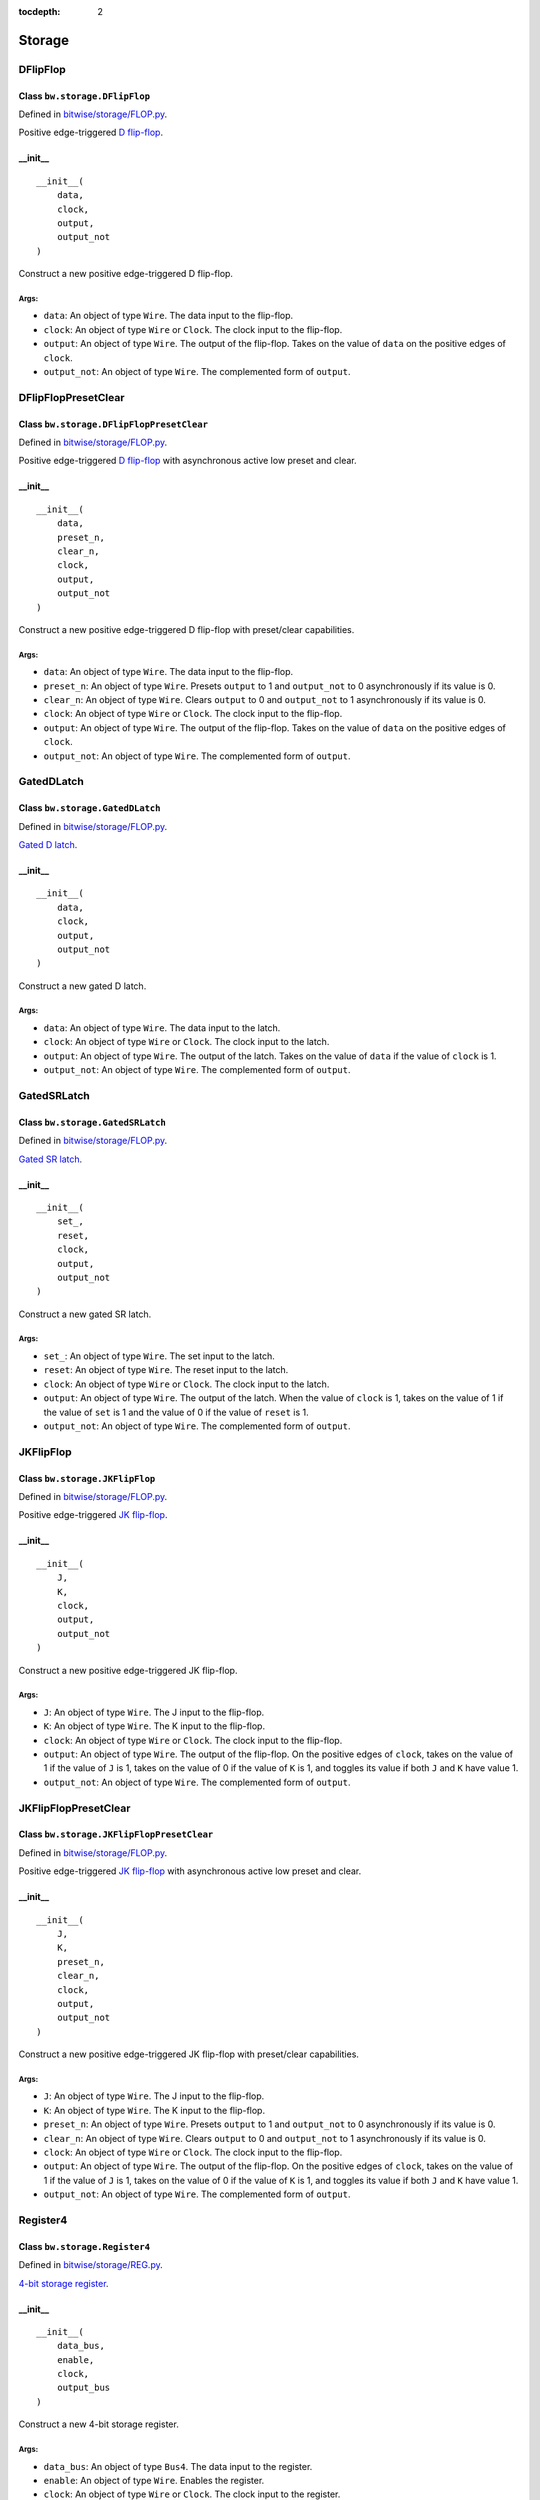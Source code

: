 :tocdepth: 2

=======
Storage
=======


.. _DFlipFlop:

DFlipFlop
=========

Class ``bw.storage.DFlipFlop``
------------------------------

.. image:: images/schematics/storage/DFlipFlop.svg
    :width: 360px

Defined in `bitwise/storage/FLOP.py <https://github.com/jamesjiang52/Bitwise/blob/master/bitwise/storage/FLOP.py>`_.

Positive edge-triggered `D flip-flop <https://en.wikipedia.org/wiki/Flip-flop_(electronics)#D_flip-flop>`_.

__init__
--------

::

    __init__(
        data,
        clock,
        output,
        output_not
    )

Construct a new positive edge-triggered D flip-flop.

Args:
~~~~~
* ``data``: An object of type ``Wire``. The data input to the flip-flop.
* ``clock``: An object of type ``Wire`` or ``Clock``. The clock input to the flip-flop.
* ``output``: An object of type ``Wire``. The output of the flip-flop. Takes on the value of ``data`` on the positive edges of ``clock``.
* ``output_not``: An object of type ``Wire``. The complemented form of ``output``.


.. _DFlipFlopPresetClear:

DFlipFlopPresetClear
====================

Class ``bw.storage.DFlipFlopPresetClear``
-----------------------------------------

.. image:: images/schematics/storage/DFlipFlopPresetClear.svg
    :width: 360px

Defined in `bitwise/storage/FLOP.py <https://github.com/jamesjiang52/Bitwise/blob/master/bitwise/storage/FLOP.py>`_.

Positive edge-triggered `D flip-flop <https://en.wikipedia.org/wiki/Flip-flop_(electronics)#D_flip-flop>`_ with asynchronous active low preset and clear.

__init__
--------

::

    __init__(
        data,
        preset_n,
        clear_n,
        clock,
        output,
        output_not
    )

Construct a new positive edge-triggered D flip-flop with preset/clear capabilities.

Args:
~~~~~
* ``data``: An object of type ``Wire``. The data input to the flip-flop.
* ``preset_n``: An object of type ``Wire``. Presets ``output`` to 1 and ``output_not`` to 0 asynchronously if its value is 0.
* ``clear_n``: An object of type ``Wire``. Clears ``output`` to 0 and ``output_not`` to 1 asynchronously if its value is 0.
* ``clock``: An object of type ``Wire`` or ``Clock``. The clock input to the flip-flop.
* ``output``: An object of type ``Wire``. The output of the flip-flop. Takes on the value of ``data`` on the positive edges of ``clock``.
* ``output_not``: An object of type ``Wire``. The complemented form of ``output``.


.. _GatedDLatch:

GatedDLatch
===========

Class ``bw.storage.GatedDLatch``
--------------------------------

.. image:: images/schematics/storage/GatedDLatch.svg
    :width: 360px

Defined in `bitwise/storage/FLOP.py <https://github.com/jamesjiang52/Bitwise/blob/master/bitwise/storage/FLOP.py>`_.

`Gated D latch <https://en.wikipedia.org/wiki/Flip-flop_(electronics)#Gated_D_latch>`_.

__init__
--------

::

    __init__(
        data,
        clock,
        output,
        output_not
    )

Construct a new gated D latch.

Args:
~~~~~
* ``data``: An object of type ``Wire``. The data input to the latch.
* ``clock``: An object of type ``Wire`` or ``Clock``. The clock input to the latch.
* ``output``: An object of type ``Wire``. The output of the latch. Takes on the value of ``data`` if the value of ``clock`` is 1.
* ``output_not``: An object of type ``Wire``. The complemented form of ``output``.


.. _GatedSRLatch:

GatedSRLatch
============

Class ``bw.storage.GatedSRLatch``
---------------------------------

.. image:: images/schematics/storage/GatedSRLatch.svg
    :width: 360px

Defined in `bitwise/storage/FLOP.py <https://github.com/jamesjiang52/Bitwise/blob/master/bitwise/storage/FLOP.py>`_.

`Gated SR latch <https://en.wikipedia.org/wiki/Flip-flop_(electronics)#Gated_SR_latch>`_.

__init__
--------

::

    __init__(
        set_,
        reset,
        clock,
        output,
        output_not
    )

Construct a new gated SR latch.

Args:
~~~~~
* ``set_``: An object of type ``Wire``. The set input to the latch.
* ``reset``: An object of type ``Wire``. The reset input to the latch.
* ``clock``: An object of type ``Wire`` or ``Clock``. The clock input to the latch.
* ``output``: An object of type ``Wire``. The output of the latch. When the value of ``clock`` is 1, takes on the value of 1 if the value of ``set`` is 1 and the value of 0 if the value of ``reset`` is 1.
* ``output_not``: An object of type ``Wire``. The complemented form of ``output``.


.. _JKFlipFlop:

JKFlipFlop
==========

Class ``bw.storage.JKFlipFlop``
-------------------------------

.. image:: images/schematics/storage/JKFlipFlop.svg
    :width: 360px

Defined in `bitwise/storage/FLOP.py <https://github.com/jamesjiang52/Bitwise/blob/master/bitwise/storage/FLOP.py>`_.

Positive edge-triggered `JK flip-flop <https://en.wikipedia.org/wiki/Flip-flop_(electronics)#JK_flip-flop>`_.

__init__
--------

::

    __init__(
        J,
        K,
        clock,
        output,
        output_not
    )

Construct a new positive edge-triggered JK flip-flop.

Args:
~~~~~
* ``J``: An object of type ``Wire``. The J input to the flip-flop.
* ``K``: An object of type ``Wire``. The K input to the flip-flop.
* ``clock``: An object of type ``Wire`` or ``Clock``. The clock input to the flip-flop.
* ``output``: An object of type ``Wire``. The output of the flip-flop. On the positive edges of ``clock``, takes on the value of 1 if the value of ``J`` is 1, takes on the value of 0 if the value of ``K`` is 1, and toggles its value if both ``J`` and ``K`` have value 1.
* ``output_not``: An object of type ``Wire``. The complemented form of ``output``.


.. _JKFlipFlopPresetClear:

JKFlipFlopPresetClear
=====================

Class ``bw.storage.JKFlipFlopPresetClear``
------------------------------------------

.. image:: images/schematics/storage/JKFlipFlopPresetClear.svg
    :width: 360px

Defined in `bitwise/storage/FLOP.py <https://github.com/jamesjiang52/Bitwise/blob/master/bitwise/storage/FLOP.py>`_.

Positive edge-triggered `JK flip-flop <https://en.wikipedia.org/wiki/Flip-flop_(electronics)#JK_flip-flop>`_ with asynchronous active low preset and clear.

__init__
--------

::

    __init__(
        J,
        K,
        preset_n,
        clear_n,
        clock,
        output,
        output_not
    )

Construct a new positive edge-triggered JK flip-flop with preset/clear capabilities.

Args:
~~~~~
* ``J``: An object of type ``Wire``. The J input to the flip-flop.
* ``K``: An object of type ``Wire``. The K input to the flip-flop.
* ``preset_n``: An object of type ``Wire``. Presets ``output`` to 1 and ``output_not`` to 0 asynchronously if its value is 0.
* ``clear_n``: An object of type ``Wire``. Clears ``output`` to 0 and ``output_not`` to 1 asynchronously if its value is 0.
* ``clock``: An object of type ``Wire`` or ``Clock``. The clock input to the flip-flop.
* ``output``: An object of type ``Wire``. The output of the flip-flop. On the positive edges of ``clock``, takes on the value of 1 if the value of ``J`` is 1, takes on the value of 0 if the value of ``K`` is 1, and toggles its value if both ``J`` and ``K`` have value 1.
* ``output_not``: An object of type ``Wire``. The complemented form of ``output``.


.. _Register4:

Register4
=========

Class ``bw.storage.Register4``
------------------------------

.. image:: images/schematics/storage/Register4.svg
    :width: 800px

Defined in `bitwise/storage/REG.py <https://github.com/jamesjiang52/Bitwise/blob/master/bitwise/storage/REG.py>`_.

`4-bit storage register <https://en.wikipedia.org/wiki/Processor_register>`_.

__init__
--------

::

    __init__(
        data_bus,
        enable,
        clock,
        output_bus
    )

Construct a new 4-bit storage register.

Args:
~~~~~
* ``data_bus``: An object of type ``Bus4``. The data input to the register.
* ``enable``: An object of type ``Wire``. Enables the register.
* ``clock``: An object of type ``Wire`` or ``Clock``. The clock input to the register.
* ``output_bus``: An object of type ``Bus4``. The output of the register. Takes on the value of ``data_bus`` on the positive edges of ``clock`` if the value of ``enable`` is 1.

Raises:
~~~~~~~
* ``TypeError``: If either ``data_bus`` or ``output_bus`` is not a bus of width 4.


.. _Register8:

Register8
=========

Class ``bw.storage.Register8``
------------------------------

.. image:: images/schematics/storage/Register8.svg
    :width: 800px

Defined in `bitwise/storage/REG.py <https://github.com/jamesjiang52/Bitwise/blob/master/bitwise/storage/REG.py>`_.

`8-bit storage register <https://en.wikipedia.org/wiki/Processor_register>`_.

__init__
--------

::

    __init__(
        data_bus,
        enable,
        clock,
        output_bus
    )

Construct a new 8-bit storage register.

Args:
~~~~~
* ``data_bus``: An object of type ``Bus8``. The data input to the register.
* ``enable``: An object of type ``Wire``. Enables the register.
* ``clock``: An object of type ``Wire`` or ``Clock``. The clock input to the register.
* ``output_bus``: An object of type ``Bus8``. The output of the register. Takes on the value of ``data_bus`` on the positive edges of ``clock`` if the value of ``enable`` is 1.

Raises:
~~~~~~~
* ``TypeError``: If either ``data_bus`` or ``output_bus`` is not a bus of width 8.


.. _Register16:

Register16
==========

Class ``bw.storage.Register16``
-------------------------------

.. image:: images/schematics/storage/Register16.svg
    :width: 800px

Defined in `bitwise/storage/REG.py <https://github.com/jamesjiang52/Bitwise/blob/master/bitwise/storage/REG.py>`_.

`16-bit storage register <https://en.wikipedia.org/wiki/Processor_register>`_.

__init__
--------

::

    __init__(
        data_bus,
        enable,
        clock,
        output_bus
    )

Construct a new 16-bit storage register.

Args:
~~~~~
* ``data_bus``: An object of type ``Bus16``. The data input to the register.
* ``enable``: An object of type ``Wire``. Enables the register.
* ``clock``: An object of type ``Wire`` or ``Clock``. The clock input to the register.
* ``output_bus``: An object of type ``Bus16``. The output of the register. Takes on the value of ``data_bus`` on the positive edges of ``clock`` if the value of ``enable`` is 1.

Raises:
~~~~~~~
* ``TypeError``: If either ``data_bus`` or ``output_bus`` is not a bus of width 16.


.. _SRLatch:

SRLatch
=======

Class ``bw.storage.SRLatch``
----------------------------

.. image:: images/schematics/storage/SRLatch.svg
    :width: 360px

Defined in `bitwise/storage/FLOP.py <https://github.com/jamesjiang52/Bitwise/blob/master/bitwise/storage/FLOP.py>`_.

`SR latch <https://en.wikipedia.org/wiki/Flip-flop_(electronics)#Simple_set-reset_latches>`_.

__init__
--------

::

    __init__(
        set_,
        reset,
        output,
        output_not
    )

Construct a new SR latch.

Args:
~~~~~
* ``set_``: An object of type ``Wire``. The set input to the latch.
* ``reset``: An object of type ``Wire``. The reset input to the latch.
* ``output``: An object of type ``Wire``. The output of the latch. Takes on the value of 1 if the value of ``set`` is 1 and the value of 0 if the value of ``reset`` is 1.
* ``output_not``: An object of type ``Wire``. The complemented form of ``output``.


.. _TFlipFlop:

TFlipFlop
=========

Class ``bw.storage.TFlipFlop``
------------------------------

.. image:: images/schematics/storage/TFlipFlop.svg
    :width: 360px

Defined in `bitwise/storage/FLOP.py <https://github.com/jamesjiang52/Bitwise/blob/master/bitwise/storage/FLOP.py>`_.

Positive edge-triggered `T flip-flop <https://en.wikipedia.org/wiki/Flip-flop_(electronics)#T_flip-flop>`_.

__init__
--------

::

    __init__(
        toggle,
        clock,
        output,
        output_not
    )

Construct a new positive edge-triggered T flip-flop.

Args:
~~~~~
* ``toggle``: An object of type ``Wire``. The toggle input to the flip-flop.
* ``clock``: An object of type ``Wire`` or ``Clock``. The clock input to the flip-flop.
* ``output``: An object of type ``Wire``. The output of the flip-flop. Toggles its value on the positive edges of ``clock`` if the value of ``toggle`` is 1.
* ``output_not``: An object of type ``Wire``. The complemented form of ``output``.


.. _TFlipFlopPresetClear:

TFlipFlopPresetClear
====================

Class ``bw.storage.TFlipFlopPresetClear``
-----------------------------------------

.. image:: images/schematics/storage/TFlipFlopPresetClear.svg
    :width: 360px

Defined in `bitwise/storage/FLOP.py <https://github.com/jamesjiang52/Bitwise/blob/master/bitwise/storage/FLOP.py>`_.

Positive edge-triggered `T flip-flop <https://en.wikipedia.org/wiki/Flip-flop_(electronics)#T_flip-flop>`_ with asynchronous active low preset and clear.

__init__
--------

::

    __init__(
        toggle,
        preset_n,
        clear_n,
        clock,
        output,
        output_not
    )

Construct a new positive edge-triggered T flip-flop with preset/clear capabilities.

Args:
~~~~~
* ``toggle``: An object of type ``Wire``. The toggle input to the flip-flop.
* ``preset_n``: An object of type ``Wire``. Presets ``output`` to 1 and ``output_not`` to 0 asynchronously if its value is 0.
* ``clear_n``: An object of type ``Wire``. Clears ``output`` to 0 and ``output_not`` to 1 asynchronously if its value is 0.
* ``clock``: An object of type ``Wire`` or ``Clock``. The clock input to the flip-flop.
* ``output``: An object of type ``Wire``. The output of the flip-flop. Toggles its value on the positive edges of ``clock`` if the value of ``toggle`` is 1.
* ``output_not``: An object of type ``Wire``. The complemented form of ``output``.
